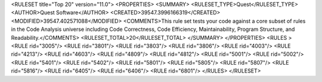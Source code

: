 <RULESET  title="Top 20" version="11.0">
<PROPERTIES>
<SUMMARY>
<RULESET_TYPE>Quest</RULESET_TYPE>
<AUTHOR>Quest Software</AUTHOR>
<CREATED>39547.3996166319</CREATED>
<MODIFIED>39547.402571088</MODIFIED>
<COMMENTS>This rule set tests your code against a core subset of rules in the Code Analysis universe including Code Correctness, Code Efficiency, Maintainability, Program Structure, and Readability.</COMMENTS>
<RULESET_TOTAL>20</RULESET_TOTAL>
</SUMMARY>
</PROPERTIES>
<RULES >
<RULE  rid="3005"/>
<RULE  rid="3801"/>
<RULE  rid="3803"/>
<RULE  rid="3806"/>
<RULE  rid="4003"/>
<RULE  rid="4213"/>
<RULE  rid="4603"/>
<RULE  rid="4809"/>
<RULE  rid="4812"/>
<RULE  rid="5001"/>
<RULE  rid="5002"/>
<RULE  rid="5401"/>
<RULE  rid="5402"/>
<RULE  rid="5801"/>
<RULE  rid="5805"/>
<RULE  rid="5807"/>
<RULE  rid="5816"/>
<RULE  rid="6405"/>
<RULE  rid="6406"/>
<RULE  rid="6801"/>
</RULES>
</RULESET>
